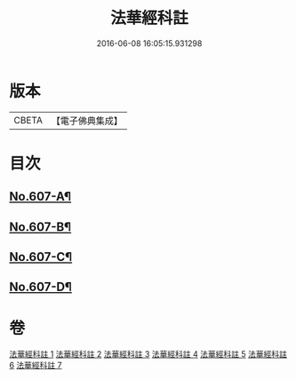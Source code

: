 #+TITLE: 法華經科註 
#+DATE: 2016-06-08 16:05:15.931298

* 版本
 |     CBETA|【電子佛典集成】|

* 目次
** [[file:KR6d0073_001.txt::001-0171a1][No.607-A¶]]
** [[file:KR6d0073_001.txt::001-0171b3][No.607-B¶]]
** [[file:KR6d0073_001.txt::001-0171c16][No.607-C¶]]
** [[file:KR6d0073_001.txt::001-0172b8][No.607-D¶]]

* 卷
[[file:KR6d0073_001.txt][法華經科註 1]]
[[file:KR6d0073_002.txt][法華經科註 2]]
[[file:KR6d0073_003.txt][法華經科註 3]]
[[file:KR6d0073_004.txt][法華經科註 4]]
[[file:KR6d0073_005.txt][法華經科註 5]]
[[file:KR6d0073_006.txt][法華經科註 6]]
[[file:KR6d0073_007.txt][法華經科註 7]]

